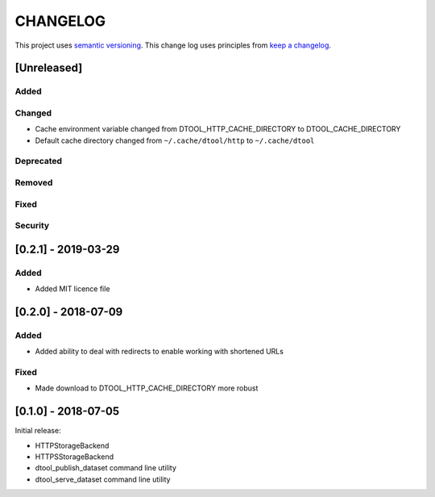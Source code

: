 CHANGELOG
=========

This project uses `semantic versioning <http://semver.org/>`_.
This change log uses principles from `keep a changelog <http://keepachangelog.com/>`_.

[Unreleased]
------------

Added
^^^^^


Changed
^^^^^^^

- Cache environment variable changed from DTOOL_HTTP_CACHE_DIRECTORY to DTOOL_CACHE_DIRECTORY
- Default cache directory changed from ``~/.cache/dtool/http`` to ``~/.cache/dtool``


Deprecated
^^^^^^^^^^


Removed
^^^^^^^


Fixed
^^^^^


Security
^^^^^^^^

[0.2.1] - 2019-03-29
--------------------

Added
^^^^^

- Added MIT licence file


[0.2.0] - 2018-07-09
--------------------

Added
^^^^^

- Added ability to deal with redirects to enable working with shortened URLs

Fixed
^^^^^

- Made download to DTOOL_HTTP_CACHE_DIRECTORY more robust


[0.1.0] - 2018-07-05
--------------------

Initial release:

- HTTPStorageBackend
- HTTPSStorageBackend
- dtool_publish_dataset command line utility
- dtool_serve_dataset command line utility
